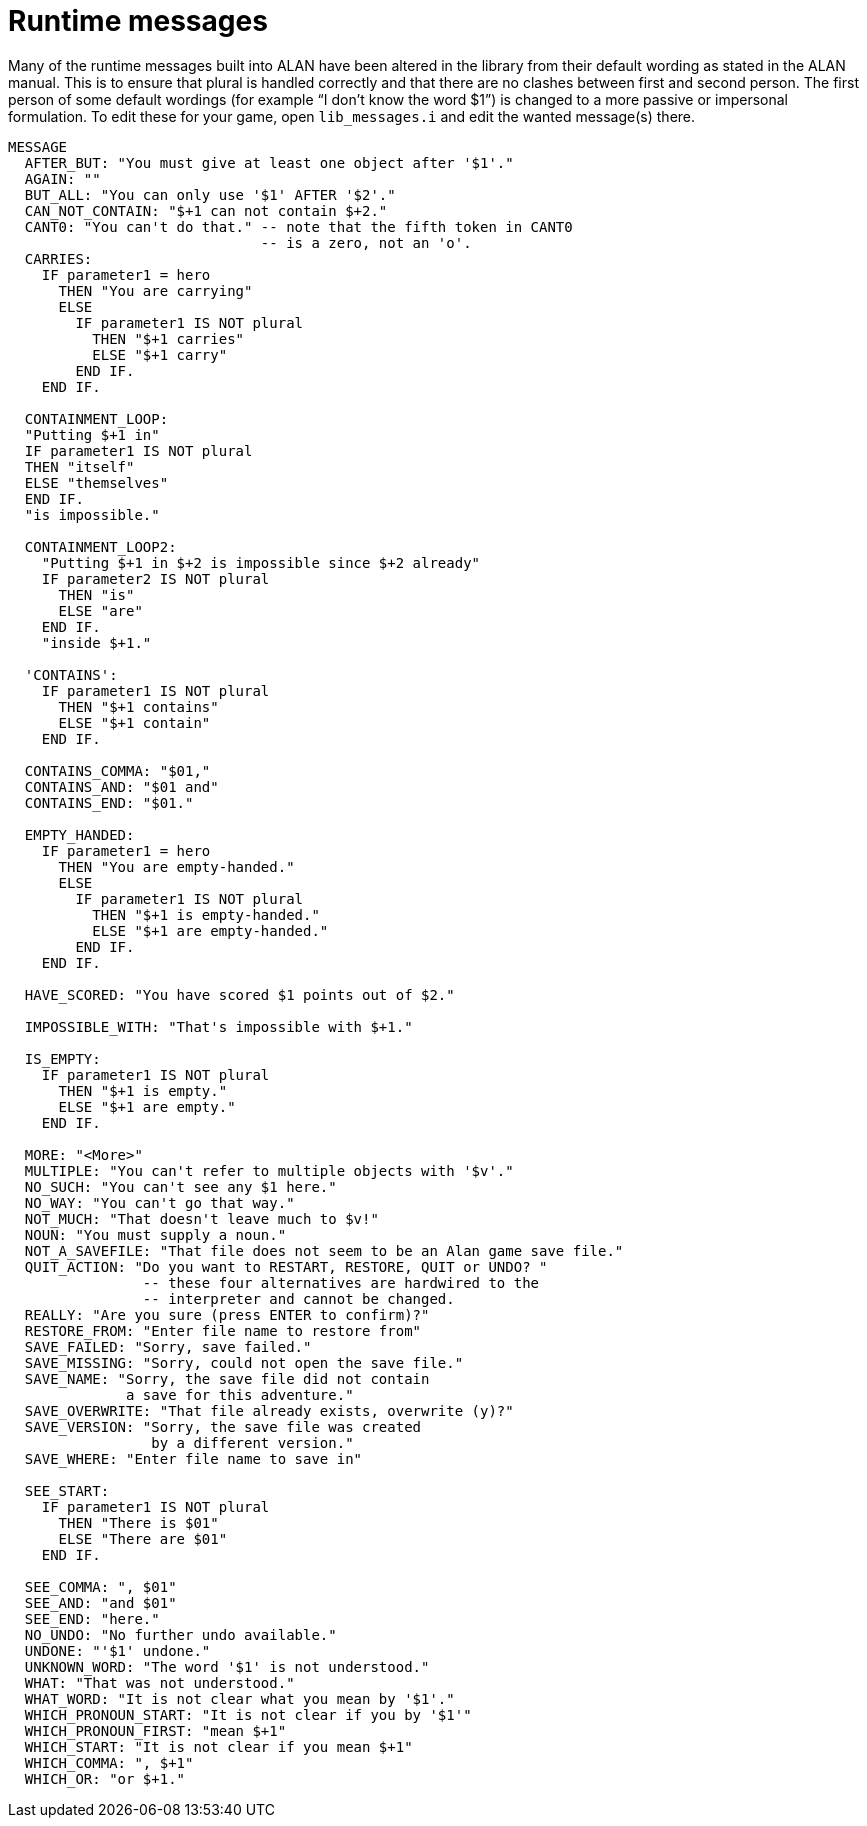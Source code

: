 ////
********************************************************************************
*                                                                              *
*                     ALAN Standard Library User's Manual                      *
*                                                                              *
*                                 Chapter 12                                   *
*                                                                              *
********************************************************************************
////



[[ch12]]
= Runtime messages

Many of the runtime messages built into ALAN have been altered in the library from their default wording as stated in the ALAN manual.
This is to ensure that plural is handled correctly and that there are no clashes between first and second person.
The first person of some default wordings (for example "`I don't know the word $1`") is changed to a more passive or impersonal formulation.
To edit these for your game, open `lib_messages.i` and edit the wanted message(s) there.

[source,alan]
--------------------------------------------------------------------------------
MESSAGE
  AFTER_BUT: "You must give at least one object after '$1'."
  AGAIN: ""
  BUT_ALL: "You can only use '$1' AFTER '$2'."
  CAN_NOT_CONTAIN: "$+1 can not contain $+2."
  CANT0: "You can't do that." -- note that the fifth token in CANT0
                              -- is a zero, not an 'o'.
  CARRIES:
    IF parameter1 = hero
      THEN "You are carrying"
      ELSE
        IF parameter1 IS NOT plural
          THEN "$+1 carries"
          ELSE "$+1 carry"
        END IF.
    END IF.

  CONTAINMENT_LOOP:
  "Putting $+1 in"
  IF parameter1 IS NOT plural
  THEN "itself"
  ELSE "themselves"
  END IF.
  "is impossible."

  CONTAINMENT_LOOP2:
    "Putting $+1 in $+2 is impossible since $+2 already"
    IF parameter2 IS NOT plural
      THEN "is"
      ELSE "are"
    END IF.
    "inside $+1."

  'CONTAINS':
    IF parameter1 IS NOT plural
      THEN "$+1 contains"
      ELSE "$+1 contain"
    END IF.

  CONTAINS_COMMA: "$01,"
  CONTAINS_AND: "$01 and"
  CONTAINS_END: "$01."

  EMPTY_HANDED:
    IF parameter1 = hero
      THEN "You are empty-handed."
      ELSE
        IF parameter1 IS NOT plural
          THEN "$+1 is empty-handed."
          ELSE "$+1 are empty-handed."
        END IF.
    END IF.

  HAVE_SCORED: "You have scored $1 points out of $2."

  IMPOSSIBLE_WITH: "That's impossible with $+1."

  IS_EMPTY:
    IF parameter1 IS NOT plural
      THEN "$+1 is empty."
      ELSE "$+1 are empty."
    END IF.

  MORE: "<More>"
  MULTIPLE: "You can't refer to multiple objects with '$v'."
  NO_SUCH: "You can't see any $1 here."
  NO_WAY: "You can't go that way."
  NOT_MUCH: "That doesn't leave much to $v!"
  NOUN: "You must supply a noun."
  NOT_A_SAVEFILE: "That file does not seem to be an Alan game save file."
  QUIT_ACTION: "Do you want to RESTART, RESTORE, QUIT or UNDO? "
                -- these four alternatives are hardwired to the
                -- interpreter and cannot be changed.
  REALLY: "Are you sure (press ENTER to confirm)?"
  RESTORE_FROM: "Enter file name to restore from"
  SAVE_FAILED: "Sorry, save failed."
  SAVE_MISSING: "Sorry, could not open the save file."
  SAVE_NAME: "Sorry, the save file did not contain
              a save for this adventure."
  SAVE_OVERWRITE: "That file already exists, overwrite (y)?"
  SAVE_VERSION: "Sorry, the save file was created
                 by a different version."
  SAVE_WHERE: "Enter file name to save in"

  SEE_START:
    IF parameter1 IS NOT plural
      THEN "There is $01"
      ELSE "There are $01"
    END IF.

  SEE_COMMA: ", $01"
  SEE_AND: "and $01"
  SEE_END: "here."
  NO_UNDO: "No further undo available."
  UNDONE: "'$1' undone."
  UNKNOWN_WORD: "The word '$1' is not understood."
  WHAT: "That was not understood."
  WHAT_WORD: "It is not clear what you mean by '$1'."
  WHICH_PRONOUN_START: "It is not clear if you by '$1'"
  WHICH_PRONOUN_FIRST: "mean $+1"
  WHICH_START: "It is not clear if you mean $+1"
  WHICH_COMMA: ", $+1"
  WHICH_OR: "or $+1."
--------------------------------------------------------------------------------

// EOF //

